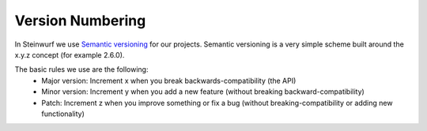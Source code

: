 .. _version_numbering:

Version Numbering
=================

In Steinwurf we use `Semantic versioning`_ for our projects. Semantic
versioning is a very simple scheme built around the x.y.z concept
(for example 2.6.0).

.. _Semantic versioning: http://semver.org/

The basic rules we use are the following:
 * Major version: Increment x when you break backwards-compatibility (the API)
 * Minor version: Increment y when you add a new feature (without breaking
   backward-compatibility)
 * Patch: Increment z when you improve something or fix a bug (without
   breaking-compatibility or adding new functionality)
